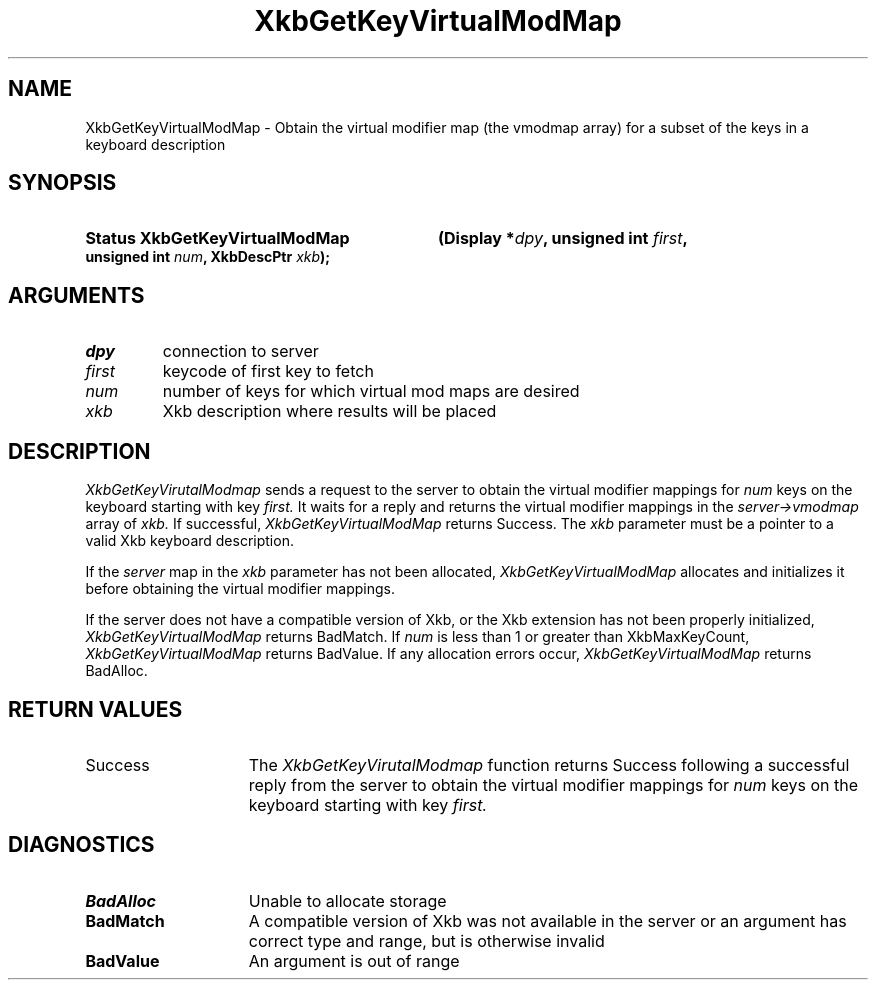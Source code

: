 .\" Copyright (c) 1999, Oracle and/or its affiliates.
.\"
.\" Permission is hereby granted, free of charge, to any person obtaining a
.\" copy of this software and associated documentation files (the "Software"),
.\" to deal in the Software without restriction, including without limitation
.\" the rights to use, copy, modify, merge, publish, distribute, sublicense,
.\" and/or sell copies of the Software, and to permit persons to whom the
.\" Software is furnished to do so, subject to the following conditions:
.\"
.\" The above copyright notice and this permission notice (including the next
.\" paragraph) shall be included in all copies or substantial portions of the
.\" Software.
.\"
.\" THE SOFTWARE IS PROVIDED "AS IS", WITHOUT WARRANTY OF ANY KIND, EXPRESS OR
.\" IMPLIED, INCLUDING BUT NOT LIMITED TO THE WARRANTIES OF MERCHANTABILITY,
.\" FITNESS FOR A PARTICULAR PURPOSE AND NONINFRINGEMENT.  IN NO EVENT SHALL
.\" THE AUTHORS OR COPYRIGHT HOLDERS BE LIABLE FOR ANY CLAIM, DAMAGES OR OTHER
.\" LIABILITY, WHETHER IN AN ACTION OF CONTRACT, TORT OR OTHERWISE, ARISING
.\" FROM, OUT OF OR IN CONNECTION WITH THE SOFTWARE OR THE USE OR OTHER
.\" DEALINGS IN THE SOFTWARE.
.\"
.TH XkbGetKeyVirtualModMap __libmansuffix__ __xorgversion__ "XKB FUNCTIONS"
.SH NAME
XkbGetKeyVirtualModMap \- Obtain the virtual modifier map (the vmodmap array) 
for a subset of the keys in a keyboard description
.SH SYNOPSIS
.HP
.B Status XkbGetKeyVirtualModMap
.BI "(\^Display *" "dpy" "\^,"
.BI "unsigned int " "first" "\^,"
.BI "unsigned int " "num" "\^,"
.BI "XkbDescPtr " "xkb" "\^);"
.if n .ti +5n
.if t .ti +.5i
.SH ARGUMENTS
.TP
.I dpy
connection to server
.TP
.I first
keycode of first key to fetch
.TP
.I num
number of keys for which virtual mod maps are desired
.TP
.I xkb
Xkb description where results will be placed
.SH DESCRIPTION
.LP
.I XkbGetKeyVirutalModmap 
sends a request to the server to obtain the virtual modifier mappings for 
.I num 
keys on the keyboard starting with key 
.I first. 
It waits for a reply and returns the virtual modifier mappings in the
.I server->vmodmap 
array of 
.I xkb. 
If successful, 
.I XkbGetKeyVirtualModMap 
returns Success. The 
.I xkb 
parameter must be a pointer to a valid Xkb keyboard description.

If the 
.I server 
map in the 
.I xkb 
parameter has not been allocated, 
.I XkbGetKeyVirtualModMap 
allocates and initializes it before obtaining the virtual modifier mappings.

If the server does not have a compatible version of Xkb, or the Xkb extension 
has not been properly initialized, 
.I XkbGetKeyVirtualModMap 
returns BadMatch. If 
.I num 
is less than 1 or greater than XkbMaxKeyCount, 
.I XkbGetKeyVirtualModMap 
returns BadValue. If any allocation errors occur, 
.I XkbGetKeyVirtualModMap 
returns BadAlloc.
.SH "RETURN VALUES"
.TP 15
Success
The 
.I XkbGetKeyVirutalModmap 
function returns Success following a successful reply from the server to obtain 
the virtual modifier mappings for 
.I num 
keys on the keyboard starting with key 
.I first. 
.SH DIAGNOSTICS
.TP 15
.B BadAlloc
Unable to allocate storage
.TP 15
.B BadMatch
A compatible version of Xkb was not available in the server or an argument has 
correct type and range, but is otherwise invalid
.TP 15
.B BadValue
An argument is out of range
